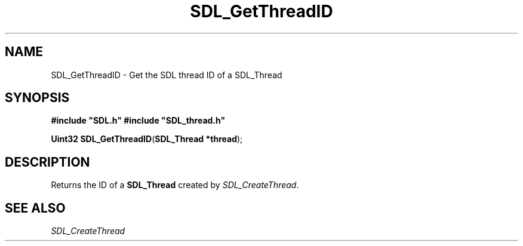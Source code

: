 .TH "SDL_GetThreadID" "3" "Tue 11 Sep 2001, 23:00" "SDL" "SDL API Reference" 
.SH "NAME"
SDL_GetThreadID \- Get the SDL thread ID of a SDL_Thread
.SH "SYNOPSIS"
.PP
\fB#include "SDL\&.h"
#include "SDL_thread\&.h"
.sp
\fBUint32 \fBSDL_GetThreadID\fP\fR(\fBSDL_Thread *thread\fR);
.SH "DESCRIPTION"
.PP
Returns the ID of a \fBSDL_Thread\fR created by \fISDL_CreateThread\fR\&.
.SH "SEE ALSO"
.PP
\fISDL_CreateThread\fR
.\" created by instant / docbook-to-man, Tue 11 Sep 2001, 23:00
